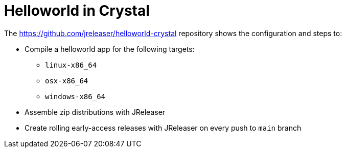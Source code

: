 = Helloworld in Crystal

The link:https://github.com/jreleaser/helloworld-crystal[] repository shows the configuration and steps to:

 - Compile a helloworld app for the following targets:
   ** `linux-x86_64`
   ** `osx-x86_64`
   ** `windows-x86_64`
 - Assemble zip distributions with JReleaser
 - Create rolling early-access releases with JReleaser on every push to `main` branch
